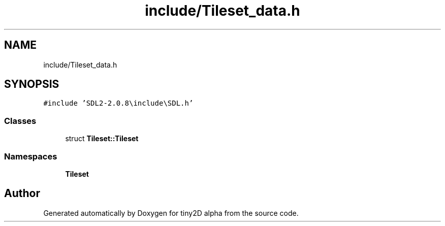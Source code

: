 .TH "include/Tileset_data.h" 3 "Sun Oct 28 2018" "tiny2D alpha" \" -*- nroff -*-
.ad l
.nh
.SH NAME
include/Tileset_data.h
.SH SYNOPSIS
.br
.PP
\fC#include 'SDL2\-2\&.0\&.8\\include\\SDL\&.h'\fP
.br

.SS "Classes"

.in +1c
.ti -1c
.RI "struct \fBTileset::Tileset\fP"
.br
.in -1c
.SS "Namespaces"

.in +1c
.ti -1c
.RI " \fBTileset\fP"
.br
.in -1c
.SH "Author"
.PP 
Generated automatically by Doxygen for tiny2D alpha from the source code\&.
